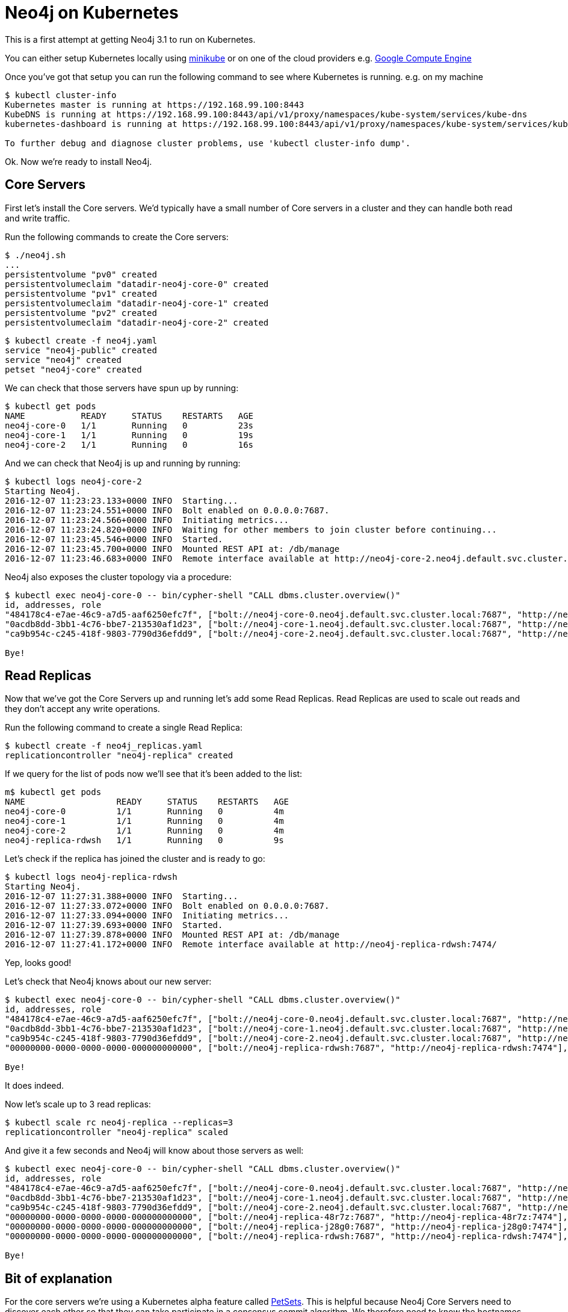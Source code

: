 = Neo4j on Kubernetes

This is a first attempt at getting Neo4j 3.1 to run on Kubernetes.

You can either setup Kubernetes locally using link:https://github.com/kubernetes/minikube[minikube] or on one of the cloud providers e.g. link:http://kubernetes.io/docs/getting-started-guides/gce/[Google Compute Engine]

Once you've got that setup you can run the following command to see where Kubernetes is running.
e.g. on my machine

```
$ kubectl cluster-info
Kubernetes master is running at https://192.168.99.100:8443
KubeDNS is running at https://192.168.99.100:8443/api/v1/proxy/namespaces/kube-system/services/kube-dns
kubernetes-dashboard is running at https://192.168.99.100:8443/api/v1/proxy/namespaces/kube-system/services/kubernetes-dashboard

To further debug and diagnose cluster problems, use 'kubectl cluster-info dump'.
```

Ok.
Now we're ready to install Neo4j.

== Core Servers

First let's install the Core servers.
We'd typically have a small number of Core servers in a cluster and they can handle both read and write traffic.

Run the following commands to create the Core servers:

```
$ ./neo4j.sh
...
persistentvolume "pv0" created
persistentvolumeclaim "datadir-neo4j-core-0" created
persistentvolume "pv1" created
persistentvolumeclaim "datadir-neo4j-core-1" created
persistentvolume "pv2" created
persistentvolumeclaim "datadir-neo4j-core-2" created
```

```
$ kubectl create -f neo4j.yaml
service "neo4j-public" created
service "neo4j" created
petset "neo4j-core" created
```

We can check that those servers have spun up by running:

```
$ kubectl get pods
NAME           READY     STATUS    RESTARTS   AGE
neo4j-core-0   1/1       Running   0          23s
neo4j-core-1   1/1       Running   0          19s
neo4j-core-2   1/1       Running   0          16s
```

And we can check that Neo4j is up and running by running:

```
$ kubectl logs neo4j-core-2
Starting Neo4j.
2016-12-07 11:23:23.133+0000 INFO  Starting...
2016-12-07 11:23:24.551+0000 INFO  Bolt enabled on 0.0.0.0:7687.
2016-12-07 11:23:24.566+0000 INFO  Initiating metrics...
2016-12-07 11:23:24.820+0000 INFO  Waiting for other members to join cluster before continuing...
2016-12-07 11:23:45.546+0000 INFO  Started.
2016-12-07 11:23:45.700+0000 INFO  Mounted REST API at: /db/manage
2016-12-07 11:23:46.683+0000 INFO  Remote interface available at http://neo4j-core-2.neo4j.default.svc.cluster.local:7474/
```

Neo4j also exposes the cluster topology via a procedure:

```
$ kubectl exec neo4j-core-0 -- bin/cypher-shell "CALL dbms.cluster.overview()"
id, addresses, role
"484178c4-e7ae-46c9-a7d5-aaf6250efc7f", ["bolt://neo4j-core-0.neo4j.default.svc.cluster.local:7687", "http://neo4j-core-0.neo4j.default.svc.cluster.local:7474"], "FOLLOWER"
"0acdb8dd-3bb1-4c76-bbe7-213530af1d23", ["bolt://neo4j-core-1.neo4j.default.svc.cluster.local:7687", "http://neo4j-core-1.neo4j.default.svc.cluster.local:7474"], "LEADER"
"ca9b954c-c245-418f-9803-7790d36efdd9", ["bolt://neo4j-core-2.neo4j.default.svc.cluster.local:7687", "http://neo4j-core-2.neo4j.default.svc.cluster.local:7474"], "FOLLOWER"

Bye!
```

== Read Replicas

Now that we've got the Core Servers up and running let's add some Read Replicas.
Read Replicas are used to scale out reads and they don't accept any write operations.

Run the following command to create a single Read Replica:

```
$ kubectl create -f neo4j_replicas.yaml
replicationcontroller "neo4j-replica" created
```

If we query for the list of pods now we'll see that it's been added to the list:

```
m$ kubectl get pods
NAME                  READY     STATUS    RESTARTS   AGE
neo4j-core-0          1/1       Running   0          4m
neo4j-core-1          1/1       Running   0          4m
neo4j-core-2          1/1       Running   0          4m
neo4j-replica-rdwsh   1/1       Running   0          9s
```

Let's check if the replica has joined the cluster and is ready to go:

```
$ kubectl logs neo4j-replica-rdwsh
Starting Neo4j.
2016-12-07 11:27:31.388+0000 INFO  Starting...
2016-12-07 11:27:33.072+0000 INFO  Bolt enabled on 0.0.0.0:7687.
2016-12-07 11:27:33.094+0000 INFO  Initiating metrics...
2016-12-07 11:27:39.693+0000 INFO  Started.
2016-12-07 11:27:39.878+0000 INFO  Mounted REST API at: /db/manage
2016-12-07 11:27:41.172+0000 INFO  Remote interface available at http://neo4j-replica-rdwsh:7474/
```

Yep, looks good!

Let's check that Neo4j knows about our new server:

```
$ kubectl exec neo4j-core-0 -- bin/cypher-shell "CALL dbms.cluster.overview()"
id, addresses, role
"484178c4-e7ae-46c9-a7d5-aaf6250efc7f", ["bolt://neo4j-core-0.neo4j.default.svc.cluster.local:7687", "http://neo4j-core-0.neo4j.default.svc.cluster.local:7474"], "FOLLOWER"
"0acdb8dd-3bb1-4c76-bbe7-213530af1d23", ["bolt://neo4j-core-1.neo4j.default.svc.cluster.local:7687", "http://neo4j-core-1.neo4j.default.svc.cluster.local:7474"], "LEADER"
"ca9b954c-c245-418f-9803-7790d36efdd9", ["bolt://neo4j-core-2.neo4j.default.svc.cluster.local:7687", "http://neo4j-core-2.neo4j.default.svc.cluster.local:7474"], "FOLLOWER"
"00000000-0000-0000-0000-000000000000", ["bolt://neo4j-replica-rdwsh:7687", "http://neo4j-replica-rdwsh:7474"], "READ_REPLICA"

Bye!
```

It does indeed.

Now let's scale up to 3 read replicas:

```
$ kubectl scale rc neo4j-replica --replicas=3
replicationcontroller "neo4j-replica" scaled
```

And give it a few seconds and Neo4j will know about those servers as well:

```
$ kubectl exec neo4j-core-0 -- bin/cypher-shell "CALL dbms.cluster.overview()"
id, addresses, role
"484178c4-e7ae-46c9-a7d5-aaf6250efc7f", ["bolt://neo4j-core-0.neo4j.default.svc.cluster.local:7687", "http://neo4j-core-0.neo4j.default.svc.cluster.local:7474"], "FOLLOWER"
"0acdb8dd-3bb1-4c76-bbe7-213530af1d23", ["bolt://neo4j-core-1.neo4j.default.svc.cluster.local:7687", "http://neo4j-core-1.neo4j.default.svc.cluster.local:7474"], "LEADER"
"ca9b954c-c245-418f-9803-7790d36efdd9", ["bolt://neo4j-core-2.neo4j.default.svc.cluster.local:7687", "http://neo4j-core-2.neo4j.default.svc.cluster.local:7474"], "FOLLOWER"
"00000000-0000-0000-0000-000000000000", ["bolt://neo4j-replica-48r7z:7687", "http://neo4j-replica-48r7z:7474"], "READ_REPLICA"
"00000000-0000-0000-0000-000000000000", ["bolt://neo4j-replica-j28g0:7687", "http://neo4j-replica-j28g0:7474"], "READ_REPLICA"
"00000000-0000-0000-0000-000000000000", ["bolt://neo4j-replica-rdwsh:7687", "http://neo4j-replica-rdwsh:7474"], "READ_REPLICA"

Bye!
```

== Bit of explanation

For the core servers we're using a Kubernetes alpha feature called link:http://kubernetes.io/docs/user-guide/petset/[PetSets].
This is helpful because Neo4j Core Servers need to discover each other so that they can take participate in a consensus commit algorithm.
We therefore need to know the hostnames of these servers so that we can specify it in the config file.


For the read replicas we don't have this constraint so we can use the standard link:http://kubernetes.io/docs/user-guide/replication-controller/[replication controller] approach.
Read Replicas list the hostnames of Core Servers in their config file.

#            value: "bolt://@192.168.1.3:7687"
